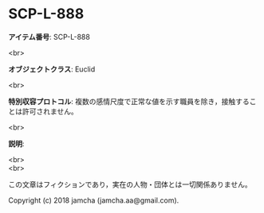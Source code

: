 #+OPTIONS: toc:nil
#+OPTIONS: \n:t

* SCP-L-888

  *アイテム番号*: SCP-L-888

  <br>

  *オブジェクトクラス*: Euclid

  <br>

  *特別収容プロトコル*: 複数の感情尺度で正常な値を示す職員を除き，接触することは許可されません。

  <br>

  *説明*: 

  <br>
  <br>

  この文章はフィクションであり，実在の人物・団体とは一切関係ありません。

  Copyright (c) 2018 jamcha (jamcha.aa@gmail.com).

  [[http://creativecommons.org/licenses/by-sa/4.0/deed][file:http://i.creativecommons.org/l/by-sa/4.0/88x31.png]]
